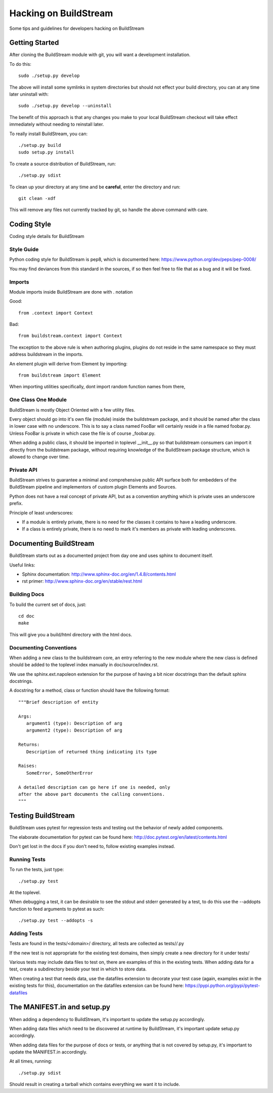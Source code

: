 Hacking on BuildStream
======================
Some tips and guidelines for developers hacking on BuildStream


Getting Started
---------------
After cloning the BuildStream module with git, you will want a development installation.

To do this::

  sudo ./setup.py develop

The above will install some symlinks in system directories but should not effect your
build directory, you can at any time later uninstall with::

  sudo ./setup.py develop --uninstall

The benefit of this approach is that any changes you make to your local BuildStream
checkout will take effect immediately without needing to reinstall later.

To really install BuildStream, you can::

  ./setup.py build
  sudo setup.py install

To create a source distribution of BuildStream, run::

  ./setup.py sdist

To clean up your directory at any time and be **careful**, enter the directory and run::

  git clean -xdf

This will remove any files not currently tracked by git, so handle the above command with care.



Coding Style
------------
Coding style details for BuildStream


Style Guide
~~~~~~~~~~~
Python coding style for BuildStream is pep8, which is documented here: https://www.python.org/dev/peps/pep-0008/

You may find deviances from this standard in the sources, if so
then feel free to file that as a bug and it will be fixed.


Imports
~~~~~~~
Module imports inside BuildStream are done with . notation

Good::

  from .context import Context

Bad::

  from buildstream.context import Context

The exception to the above rule is when authoring plugins,
plugins do not reside in the same namespace so they must
address buildstream in the imports.

An element plugin will derive from Element by importing::

  from buildstream import Element

When importing utilities specifically, dont import random
function names from there, 


One Class One Module
~~~~~~~~~~~~~~~~~~~~
BuildStream is mostly Object Oriented with a few utility files.

Every object should go into it's own file (module) inside the
buildstream package, and it should be named after the class in lower
case with no underscore. This is to say a class named FooBar will
certainly reside in a file named foobar.py. Unless FooBar is private
in which case the file is of course _foobar.py.

When adding a public class, it should be imported in toplevel __init__.py
so that buildstream consumers can import it directly from the buildstream
package, without requiring knowledge of the BuildStream package structure,
which is allowed to change over time.


Private API
~~~~~~~~~~~
BuildStream strives to guarantee a minimal and comprehensive public API
surface both for embedders of the BuildStream pipeline and implementors
of custom plugin Elements and Sources.

Python does not have a real concept of private API, but as a convention
anything which is private uses an underscore prefix.

Principle of least underscores:

* If a module is entirely private, there is no need for the classes
  it contains to have a leading underscore.
* If a class is entirely private, there is no need to mark it's members
  as private with leading underscores.


Documenting BuildStream
-----------------------
BuildStream starts out as a documented project from day one and uses
sphinx to document itself.

Useful links:

* Sphinx documentation: http://www.sphinx-doc.org/en/1.4.8/contents.html
* rst primer: http://www.sphinx-doc.org/en/stable/rest.html


Building Docs
~~~~~~~~~~~~~
To build the current set of docs, just::

  cd doc
  make

This will give you a build/html directory with the html docs.


Documenting Conventions
~~~~~~~~~~~~~~~~~~~~~~~
When adding a new class to the buildstream core, an entry referring to
the new module where the new class is defined should be added to
the toplevel index manually in doc/source/index.rst.

We use the sphinx.ext.napoleon extension for the purpose of having
a bit nicer docstrings than the default sphinx docstrings.

A docstring for a method, class or function should have the following
format::

   """Brief description of entity

   Args:
      argument1 (type): Description of arg
      argument2 (type): Description of arg

   Returns:
      Description of returned thing indicating its type

   Raises:
      SomeError, SomeOtherError

   A detailed description can go here if one is needed, only
   after the above part documents the calling conventions.
   """


Testing BuildStream
-------------------
BuildStream uses pytest for regression tests and testing out
the behavior of newly added components.

The elaborate documentation for pytest can be found here: http://doc.pytest.org/en/latest/contents.html

Don't get lost in the docs if you don't need to, follow existing examples instead.


Running Tests
~~~~~~~~~~~~~
To run the tests, just type::

  ./setup.py test

At the toplevel.

When debugging a test, it can be desirable to see the stdout
and stderr generated by a test, to do this use the --addopts
function to feed arguments to pytest as such::

  ./setup.py test --addopts -s


Adding Tests
~~~~~~~~~~~~
Tests are found in the tests/<domain>/ directory, all tests
are collected as tests/*/*.py

If the new test is not appropriate for the existing test domains,
then simply create a new directory for it under tests/

Various tests may include data files to test on, there are examples
of this in the existing tests. When adding data for a test, create
a subdirectory beside your test in which to store data.

When creating a test that needs data, use the datafiles extension
to decorate your test case (again, examples exist in the existing
tests for this), documentation on the datafiles extension can
be found here: https://pypi.python.org/pypi/pytest-datafiles


The MANIFEST.in and setup.py
----------------------------
When adding a dependency to BuildStream, it's important to update the setup.py accordingly.

When adding data files which need to be discovered at runtime by BuildStream, it's important
update setup.py accordingly.

When adding data files for the purpose of docs or tests, or anything that is not covered by
setup.py, it's important to update the MANIFEST.in accordingly.

At all times, running::

  ./setup.py sdist

Should result in creating a tarball which contains everything we want it to include.
